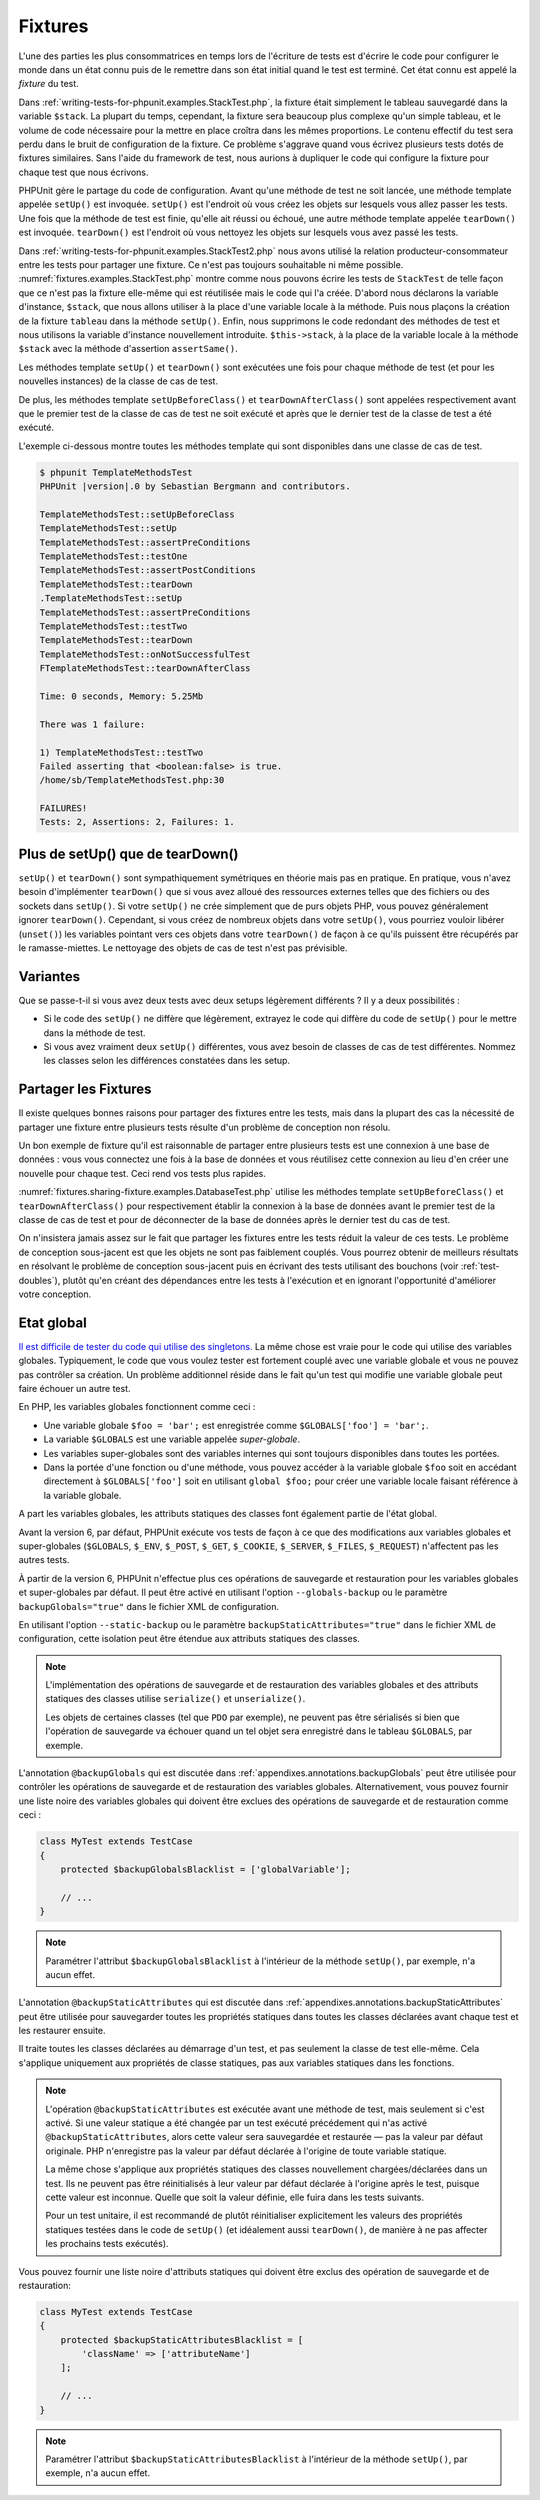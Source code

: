 

.. _fixtures:

========
Fixtures
========

L'une des parties les plus consommatrices en temps lors de l'écriture
de tests est d'écrire le code pour configurer le monde dans un état connu
puis de le remettre dans son état initial quand le test est terminé. Cet état
connu est appelé la *fixture* du test.

Dans :ref:`writing-tests-for-phpunit.examples.StackTest.php`, la
fixture était simplement le tableau sauvegardé dans la variable ``$stack``.
La plupart du temps, cependant, la fixture sera beaucoup plus complexe
qu'un simple tableau, et le volume de code nécessaire pour la mettre en place
croîtra dans les mêmes proportions. Le contenu effectif du test sera perdu
dans le bruit de configuration de la fixture. Ce problème s'aggrave quand
vous écrivez plusieurs tests dotés de fixtures similaires. Sans l'aide du
framework de test, nous aurions à dupliquer le code qui configure la fixture
pour chaque test que nous écrivons.

PHPUnit gère le partage du code de configuration. Avant qu'une méthode de test ne soit
lancée, une méthode template appelée ``setUp()`` est invoquée.
``setUp()`` est l'endroit où vous créez les objets sur lesquels
vous allez passer les tests. Une fois que la méthode de test est finie, qu'elle ait
réussi ou échoué, une autre méthode template appelée
``tearDown()`` est invoquée. ``tearDown()``
est l'endroit où vous nettoyez les objets sur lesquels vous avez passé les tests.

Dans :ref:`writing-tests-for-phpunit.examples.StackTest2.php` nous avons
utilisé la relation producteur-consommateur entre les tests pour partager une fixture. Ce
n'est pas toujours souhaitable ni même possible. :numref:`fixtures.examples.StackTest.php`
montre comme nous pouvons écrire les tests de ``StackTest`` de telle façon
que ce n'est pas la fixture elle-même qui est réutilisée mais le code qui l'a créée.
D'abord nous déclarons la variable d'instance, ``$stack``, que nous
allons utiliser à la place d'une variable locale à la méthode. Puis nous plaçons
la création de la fixture ``tableau`` dans la méthode
``setUp()``. Enfin, nous supprimons le code redondant des méthodes
de test et nous utilisons la variable d'instance nouvellement introduite.
``$this->stack``, à la place de la variable locale à la méthode
``$stack`` avec la méthode d'assertion
``assertSame()``.

.. code-block:: php
    :caption: Utiliser setUp() pour créer les fixtures stack
    :name: fixtures.examples.StackTest.php

    <?php
    use PHPUnit\Framework\TestCase;

    class StackTest extends TestCase
    {
        protected $stack;

        protected function setUp()
        {
            $this->stack = [];
        }

        public function testEmpty()
        {
            $this->assertTrue(empty($this->stack));
        }

        public function testPush()
        {
            array_push($this->stack, 'foo');
            $this->assertSame('foo', $this->stack[count($this->stack)-1]);
            $this->assertFalse(empty($this->stack));
        }

        public function testPop()
        {
            array_push($this->stack, 'foo');
            $this->assertSame('foo', array_pop($this->stack));
            $this->assertTrue(empty($this->stack));
        }
    }
    ?>

Les méthodes template ``setUp()`` et ``tearDown()``
sont exécutées une fois pour chaque méthode de test (et pour les nouvelles instances)
de la classe de cas de test.

De plus, les méthodes template ``setUpBeforeClass()`` et
``tearDownAfterClass()`` sont appelées respectivement avant
que le premier test de la classe de cas de test ne soit exécuté et après
que le dernier test de la classe de test a été exécuté.

L'exemple ci-dessous montre toutes les méthodes template qui sont disponibles
dans une classe de cas de test.

.. code-block:: php
    :caption: Exemple montrant toutes les méthodes template disponibles
    :name: fixtures.examples.TemplateMethodsTest.php

    <?php
    use PHPUnit\Framework\TestCase;

    class TemplateMethodsTest extends TestCase
    {
        public static function setUpBeforeClass()
        {
            fwrite(STDOUT, __METHOD__ . "\n");
        }

        protected function setUp()
        {
            fwrite(STDOUT, __METHOD__ . "\n");
        }

        protected function assertPreConditions()
        {
            fwrite(STDOUT, __METHOD__ . "\n");
        }

        public function testOne()
        {
            fwrite(STDOUT, __METHOD__ . "\n");
            $this->assertTrue(true);
        }

        public function testTwo()
        {
            fwrite(STDOUT, __METHOD__ . "\n");
            $this->assertTrue(false);
        }

        protected function assertPostConditions()
        {
            fwrite(STDOUT, __METHOD__ . "\n");
        }

        protected function tearDown()
        {
            fwrite(STDOUT, __METHOD__ . "\n");
        }

        public static function tearDownAfterClass()
        {
            fwrite(STDOUT, __METHOD__ . "\n");
        }

        protected function onNotSuccessfulTest(Exception $e)
        {
            fwrite(STDOUT, __METHOD__ . "\n");
            throw $e;
        }
    }
    ?>

.. code-block:: bash

    $ phpunit TemplateMethodsTest
    PHPUnit |version|.0 by Sebastian Bergmann and contributors.

    TemplateMethodsTest::setUpBeforeClass
    TemplateMethodsTest::setUp
    TemplateMethodsTest::assertPreConditions
    TemplateMethodsTest::testOne
    TemplateMethodsTest::assertPostConditions
    TemplateMethodsTest::tearDown
    .TemplateMethodsTest::setUp
    TemplateMethodsTest::assertPreConditions
    TemplateMethodsTest::testTwo
    TemplateMethodsTest::tearDown
    TemplateMethodsTest::onNotSuccessfulTest
    FTemplateMethodsTest::tearDownAfterClass

    Time: 0 seconds, Memory: 5.25Mb

    There was 1 failure:

    1) TemplateMethodsTest::testTwo
    Failed asserting that <boolean:false> is true.
    /home/sb/TemplateMethodsTest.php:30

    FAILURES!
    Tests: 2, Assertions: 2, Failures: 1.

.. _fixtures.more-setup-than-teardown:

Plus de setUp() que de tearDown()
#################################

``setUp()`` et ``tearDown()`` sont sympathiquement
symétriques en théorie mais pas en pratique. En pratique, vous n'avez besoin
d'implémenter ``tearDown()`` que si vous avez alloué
des ressources externes telles que des fichiers ou des sockets dans
``setUp()``. Si votre ``setUp()`` ne crée simplement
que de purs objets PHP, vous pouvez généralement ignorer ``tearDown()``.
Cependant, si vous créez de nombreux objets dans votre ``setUp()``, vous
pourriez vouloir libérer (``unset()``) les variables pointant vers
ces objets dans votre ``tearDown()`` de façon à ce qu'ils puissent être
récupérés par le ramasse-miettes. Le nettoyage des objets de cas de test n'est pas prévisible.

.. _fixtures.variations:

Variantes
#########

Que se passe-t-il si vous avez deux tests avec deux setups légèrement
différents ? Il y a deux possibilités :

-

  Si le code des ``setUp()`` ne diffère que légèrement, extrayez le
  code qui diffère du code de ``setUp()`` pour le mettre dans la méthode
  de test.

-

  Si vous avez vraiment deux ``setUp()`` différentes, vous
  avez besoin de classes de cas de test différentes. Nommez les classes selon
  les différences constatées dans les setup.

.. _fixtures.sharing-fixture:

Partager les Fixtures
#####################

Il existe quelques bonnes raisons pour partager des fixtures entre les tests,
mais dans la plupart des cas la nécessité de partager une fixture entre plusieurs
tests résulte d'un problème de conception non résolu.

Un bon exemple de fixture qu'il est raisonnable de partager entre plusieurs
tests est une connexion à une base de données : vous vous connectez une fois
à la base de données et vous réutilisez cette connexion au lieu d'en créer
une nouvelle pour chaque test. Ceci rend vos tests plus rapides.

:numref:`fixtures.sharing-fixture.examples.DatabaseTest.php`
utilise les méthodes template ``setUpBeforeClass()`` et
``tearDownAfterClass()`` pour respectivement établir la connexion à la
base de données avant le premier test de la classe de cas de test et pour
de déconnecter de la base de données après le dernier test du cas de test.

.. code-block:: php
    :caption: Partager les fixtures entre les tests d'une série de tests
    :name: fixtures.sharing-fixture.examples.DatabaseTest.php

    <?php
    use PHPUnit\Framework\TestCase;

    class DatabaseTest extends TestCase
    {
        protected static $dbh;

        public static function setUpBeforeClass()
        {
            self::$dbh = new PDO('sqlite::memory:');
        }

        public static function tearDownAfterClass()
        {
            self::$dbh = null;
        }
    }
    ?>

On n'insistera jamais assez sur le fait que partager les fixtures
entre les tests réduit la valeur de ces tests. Le problème de conception
sous-jacent est que les objets ne sont pas faiblement couplés. Vous pourrez obtenir de meilleurs
résultats en résolvant le problème de conception sous-jacent puis en écrivant des tests
utilisant des bouchons (voir :ref:`test-doubles`), plutôt qu'en créant
des dépendances entre les tests à l'exécution et en ignorant l'opportunité
d'améliorer votre conception.

.. _fixtures.global-state:

Etat global
###########

`Il est difficile de tester du code qui utilise des singletons. <http://googletesting.blogspot.com/2008/05/tott-using-dependancy-injection-to.html>`_
La même chose est vraie pour le code qui utilise des variables globales. Typiquement,
le code que vous voulez tester est fortement couplé avec une variable globale et
vous ne pouvez pas contrôler sa création. Un problème additionnel réside dans le fait
qu'un test qui modifie une variable globale peut faire échouer un autre test.

En PHP, les variables globales fonctionnent comme ceci :

-

  Une variable globale ``$foo = 'bar';`` est enregistrée comme ``$GLOBALS['foo'] = 'bar';``.

-

  La variable ``$GLOBALS`` est une variable appelée *super-globale*.

-

  Les variables super-globales sont des variables internes qui sont toujours disponibles dans toutes les portées.

-

  Dans la portée d'une fonction ou d'une méthode, vous pouvez accéder à la variable globale ``$foo`` soit en accédant directement à ``$GLOBALS['foo']`` soit en utilisant ``global $foo;`` pour créer une variable locale faisant référence à la variable globale.

A part les variables globales, les attributs statiques des classes font
également partie de l'état global.

Avant la version 6, par défaut, PHPUnit exécute vos tests de façon à ce que des modifications
aux variables globales et super-globales (``$GLOBALS``,
``$_ENV``, ``$_POST``,
``$_GET``, ``$_COOKIE``,
``$_SERVER``, ``$_FILES``,
``$_REQUEST``) n'affectent pas les autres tests.

À partir de la version 6, PHPUnit n'effectue plus ces opérations de sauvegarde
et restauration pour les variables globales et super-globales par défaut.
Il peut être activé en utilisant l'option ``--globals-backup``
ou le paramètre ``backupGlobals="true"`` dans le
fichier XML de configuration.

En utilisant l'option ``--static-backup`` ou le paramètre
``backupStaticAttributes="true"`` dans le
fichier XML de configuration, cette isolation peut être étendue aux attributs statiques
des classes.

.. admonition:: Note

   L'implémentation des opérations de sauvegarde et de restauration des variables
   globales et des attributs statiques des classes utilise
   ``serialize()`` et ``unserialize()``.

   Les objets de certaines classes (tel que ``PDO`` par exemple), ne peuvent
   pas être sérialisés si bien que l'opération de sauvegarde va échouer quand un tel objet sera
   enregistré dans le tableau ``$GLOBALS``, par exemple.

L'annotation ``@backupGlobals`` qui est discutée dans
:ref:`appendixes.annotations.backupGlobals` peut être utilisée pour
contrôler les opérations de sauvegarde et de restauration des variables globales.
Alternativement, vous pouvez fournir une liste noire des variables globales qui doivent
être exclues des opérations de sauvegarde et de restauration comme ceci :

.. code-block:: php

    class MyTest extends TestCase
    {
        protected $backupGlobalsBlacklist = ['globalVariable'];

        // ...
    }

.. admonition:: Note

   Paramétrer l'attribut ``$backupGlobalsBlacklist``
   à l'intérieur de la méthode ``setUp()``, par exemple, n'a aucun effet.

L'annotation ``@backupStaticAttributes`` qui est discutée dans
:ref:`appendixes.annotations.backupStaticAttributes` peut être utilisée pour
sauvegarder toutes les propriétés statiques dans toutes les classes déclarées
avant chaque test et les restaurer ensuite.

Il traite toutes les classes déclarées au démarrage d'un test, et pas
seulement la classe de test elle-même. Cela s'applique uniquement aux propriétés
de classe statiques, pas aux variables statiques dans les fonctions.

.. admonition:: Note

   L'opération ``@backupStaticAttributes`` est exécutée
   avant une méthode de test, mais seulement si c'est activé. Si une valeur statique a été changée
   par un test exécuté précédement qui n'as activé
   ``@backupStaticAttributes``, alors cette valeur sera
   sauvegardée et restaurée — pas la valeur par défaut originale.
   PHP n'enregistre pas la valeur par défaut déclarée à l'origine de
   toute variable statique.

   La même chose s'applique aux propriétés statiques des classes nouvellement
   chargées/déclarées dans un test. Ils ne peuvent pas être réinitialisés à leur valeur par défaut
   déclarée à l'origine après le test, puisque cette valeur est inconnue.
   Quelle que soit la valeur définie, elle fuira dans les tests suivants.

   Pour un test unitaire, il est recommandé de plutôt réinitialiser explicitement
   les valeurs des propriétés statiques testées dans le code de ``setUp()``
   (et idéalement aussi ``tearDown()``, de manière à ne pas affecter
   les prochains tests exécutés).

Vous pouvez fournir une liste noire d'attributs statiques qui doivent être
exclus des opération de sauvegarde et de restauration:

.. code-block:: php

    class MyTest extends TestCase
    {
        protected $backupStaticAttributesBlacklist = [
            'className' => ['attributeName']
        ];

        // ...
    }

.. admonition:: Note

   Paramétrer l'attribut ``$backupStaticAttributesBlacklist``
   à l'intérieur de la méthode ``setUp()``, par exemple, n'a aucun effet.
